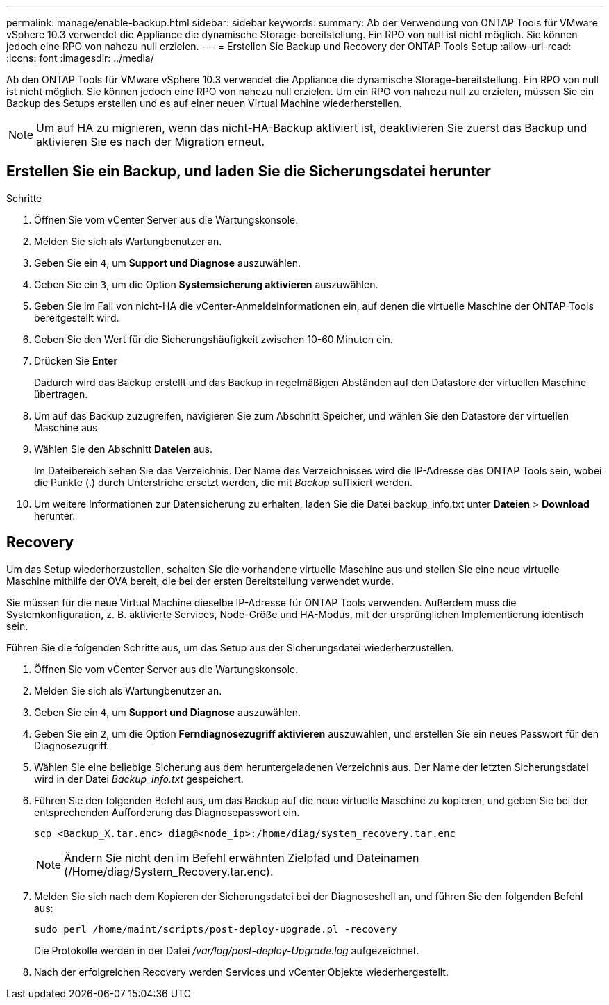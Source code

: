 ---
permalink: manage/enable-backup.html 
sidebar: sidebar 
keywords:  
summary: Ab der Verwendung von ONTAP Tools für VMware vSphere 10.3 verwendet die Appliance die dynamische Storage-bereitstellung. Ein RPO von null ist nicht möglich. Sie können jedoch eine RPO von nahezu null erzielen. 
---
= Erstellen Sie Backup und Recovery der ONTAP Tools Setup
:allow-uri-read: 
:icons: font
:imagesdir: ../media/


[role="lead"]
Ab den ONTAP Tools für VMware vSphere 10.3 verwendet die Appliance die dynamische Storage-bereitstellung. Ein RPO von null ist nicht möglich. Sie können jedoch eine RPO von nahezu null erzielen. Um ein RPO von nahezu null zu erzielen, müssen Sie ein Backup des Setups erstellen und es auf einer neuen Virtual Machine wiederherstellen.


NOTE: Um auf HA zu migrieren, wenn das nicht-HA-Backup aktiviert ist, deaktivieren Sie zuerst das Backup und aktivieren Sie es nach der Migration erneut.



== Erstellen Sie ein Backup, und laden Sie die Sicherungsdatei herunter

.Schritte
. Öffnen Sie vom vCenter Server aus die Wartungskonsole.
. Melden Sie sich als Wartungbenutzer an.
. Geben Sie ein `4`, um *Support und Diagnose* auszuwählen.
. Geben Sie ein `3`, um die Option *Systemsicherung aktivieren* auszuwählen.
. Geben Sie im Fall von nicht-HA die vCenter-Anmeldeinformationen ein, auf denen die virtuelle Maschine der ONTAP-Tools bereitgestellt wird.
. Geben Sie den Wert für die Sicherungshäufigkeit zwischen 10-60 Minuten ein.
. Drücken Sie *Enter*
+
Dadurch wird das Backup erstellt und das Backup in regelmäßigen Abständen auf den Datastore der virtuellen Maschine übertragen.

. Um auf das Backup zuzugreifen, navigieren Sie zum Abschnitt Speicher, und wählen Sie den Datastore der virtuellen Maschine aus
. Wählen Sie den Abschnitt *Dateien* aus.
+
Im Dateibereich sehen Sie das Verzeichnis. Der Name des Verzeichnisses wird die IP-Adresse des ONTAP Tools sein, wobei die Punkte (.) durch Unterstriche ersetzt werden, die mit _Backup_ suffixiert werden.

. Um weitere Informationen zur Datensicherung zu erhalten, laden Sie die Datei backup_info.txt unter *Dateien* > *Download* herunter.




== Recovery

Um das Setup wiederherzustellen, schalten Sie die vorhandene virtuelle Maschine aus und stellen Sie eine neue virtuelle Maschine mithilfe der OVA bereit, die bei der ersten Bereitstellung verwendet wurde.

Sie müssen für die neue Virtual Machine dieselbe IP-Adresse für ONTAP Tools verwenden. Außerdem muss die Systemkonfiguration, z. B. aktivierte Services, Node-Größe und HA-Modus, mit der ursprünglichen Implementierung identisch sein.

Führen Sie die folgenden Schritte aus, um das Setup aus der Sicherungsdatei wiederherzustellen.

. Öffnen Sie vom vCenter Server aus die Wartungskonsole.
. Melden Sie sich als Wartungbenutzer an.
. Geben Sie ein `4`, um *Support und Diagnose* auszuwählen.
. Geben Sie ein `2`, um die Option *Ferndiagnosezugriff aktivieren* auszuwählen, und erstellen Sie ein neues Passwort für den Diagnosezugriff.
. Wählen Sie eine beliebige Sicherung aus dem heruntergeladenen Verzeichnis aus. Der Name der letzten Sicherungsdatei wird in der Datei _Backup_info.txt_ gespeichert.
. Führen Sie den folgenden Befehl aus, um das Backup auf die neue virtuelle Maschine zu kopieren, und geben Sie bei der entsprechenden Aufforderung das Diagnosepasswort ein.
+
[listing]
----
scp <Backup_X.tar.enc> diag@<node_ip>:/home/diag/system_recovery.tar.enc
----
+

NOTE: Ändern Sie nicht den im Befehl erwähnten Zielpfad und Dateinamen (/Home/diag/System_Recovery.tar.enc).

. Melden Sie sich nach dem Kopieren der Sicherungsdatei bei der Diagnoseshell an, und führen Sie den folgenden Befehl aus:
+
[listing]
----
sudo perl /home/maint/scripts/post-deploy-upgrade.pl -recovery
----
+
Die Protokolle werden in der Datei _/var/log/post-deploy-Upgrade.log_ aufgezeichnet.

. Nach der erfolgreichen Recovery werden Services und vCenter Objekte wiederhergestellt.

